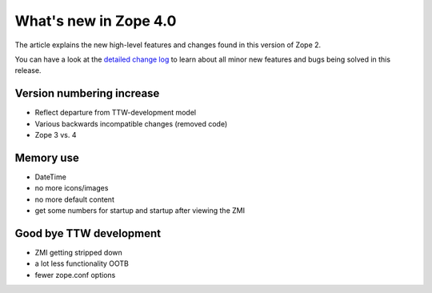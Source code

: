 What's new in Zope 4.0
======================

The article explains the new high-level features and changes found in this
version of Zope 2.

You can have a look at the `detailed change log <CHANGES.html>`_ to learn
about all minor new features and bugs being solved in this release.

Version numbering increase
--------------------------

- Reflect departure from TTW-development model
- Various backwards incompatible changes (removed code)
- Zope 3 vs. 4

Memory use
----------

- DateTime
- no more icons/images
- no more default content
- get some numbers for startup and startup after viewing the ZMI


Good bye TTW development
------------------------

- ZMI getting stripped down
- a lot less functionality OOTB
- fewer zope.conf options
